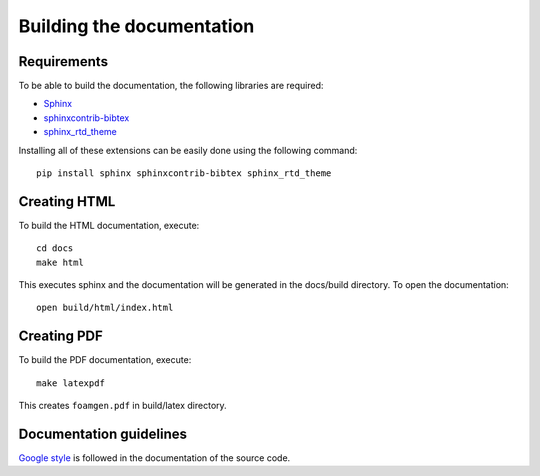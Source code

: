 Building the documentation
==========================

Requirements
------------

To be able to build the documentation, the following libraries are required:

* `Sphinx <http://www.sphinx-doc.org/en/master/>`_
* `sphinxcontrib-bibtex <https://pypi.python.org/pypi/sphinxcontrib-bibtex/>`_
* `sphinx_rtd_theme <https://pypi.python.org/pypi/sphinx_rtd_theme/>`_

Installing all of these extensions
can be easily done using the following command::

    pip install sphinx sphinxcontrib-bibtex sphinx_rtd_theme


Creating HTML
-------------

To build the HTML documentation, execute::

    cd docs
    make html

This executes sphinx and the documentation will be generated in the
docs/build directory. To open the documentation::

    open build/html/index.html

Creating PDF
------------

To build the PDF documentation, execute::

    make latexpdf

This creates ``foamgen.pdf`` in build/latex directory.


Documentation guidelines
------------------------

`Google style <http://google.github.io/styleguide/pyguide.html>`_
is followed in the documentation of the source code.
